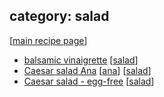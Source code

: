 #+pagetitle: recipe-category-salad

** category: salad

  [[[file:0-recipe-index.org][main recipe page]]]

  - [[file:r-balsamic-vinaigrette.org][balsamic vinaigrette]] [[[file:c-salad.org][salad]]]
  - [[file:r-caesar-salad-ana.org][Caesar salad Ana]] [[[file:c-ana.org][ana]]] [[[file:c-salad.org][salad]]]
  - [[file:r-caesar-salad-egg-free.org][Caesar salad - egg-free]] [[[file:c-salad.org][salad]]]


